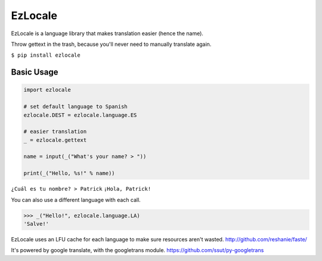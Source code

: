 EzLocale
========

EzLocale is a language library that makes translation easier (hence the name).

Throw gettext in the trash, because you'll never need to manually translate again.

``$ pip install ezlocale``


Basic Usage
-----------

.. code-block:: python

    import ezlocale

    # set default language to Spanish
    ezlocale.DEST = ezlocale.language.ES

    # easier translation
    _ = ezlocale.gettext

    name = input(_("What's your name? > "))

    print(_("Hello, %s!" % name))


``¿Cuál es tu nombre? > Patrick``
``¡Hola, Patrick!``


You can also use a different language with each call.

.. code-block:: python

    >>> _("Hello!", ezlocale.language.LA)
    'Salve!'

EzLocale uses an LFU cache for each language to make sure resources aren't wasted.
http://github.com/reshanie/faste/

It's powered by google translate, with the googletrans module. https://github.com/ssut/py-googletrans
